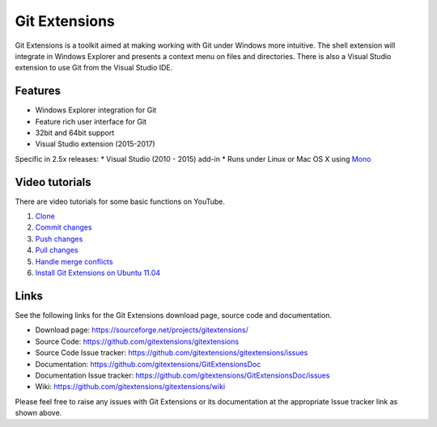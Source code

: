 Git Extensions
==============

Git Extensions is a toolkit aimed at making working with Git under Windows more intuitive.
The shell 
extension will integrate in Windows Explorer and presents a context menu on files and directories. 
There is also a Visual Studio extension to use Git from the Visual Studio IDE.

Features
--------

* Windows Explorer integration for Git
* Feature rich user interface for Git
* 32bit and 64bit support
* Visual Studio extension (2015-2017)

Specific in 2.5x releases:
* Visual Studio (2010 - 2015) add-in
* Runs under Linux or Mac OS X using `Mono <http://www.mono-project.com>`_

Video tutorials
---------------

There are video tutorials for some basic functions on YouTube.

#. `Clone <http://www.youtube.com/watch?v=TlZXSkJGKF8>`_
#. `Commit changes <http://www.youtube.com/watch?v=B8uvje6X7lo>`_
#. `Push changes <http://www.youtube.com/watch?v=JByfXdbVAiE>`_
#. `Pull changes <http://www.youtube.com/watch?v=9g8gXPsi5Ko>`_
#. `Handle merge conflicts <http://www.youtube.com/watch?v=Kmc39RvuGM8>`_
#. `Install Git Extensions on Ubuntu 11.04  <http://www.youtube.com/watch?v=zk2MMUQuW4s>`_

Links
-----

See the following links for the Git Extensions download page, source code and documentation. 

* Download page: https://sourceforge.net/projects/gitextensions/
* Source Code: https://github.com/gitextensions/gitextensions
* Source Code Issue tracker: https://github.com/gitextensions/gitextensions/issues
* Documentation: https://github.com/gitextensions/GitExtensionsDoc
* Documentation Issue tracker: https://github.com/gitextensions/GitExtensionsDoc/issues
* Wiki: https://github.com/gitextensions/gitextensions/wiki

Please feel free to raise any issues with Git Extensions or its documentation at the appropriate Issue tracker link as shown above.
